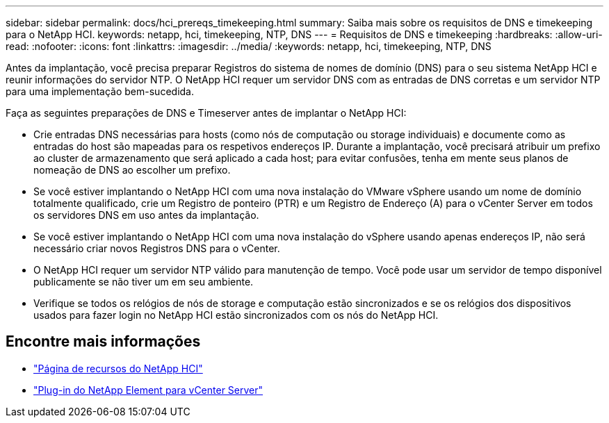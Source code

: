 ---
sidebar: sidebar 
permalink: docs/hci_prereqs_timekeeping.html 
summary: Saiba mais sobre os requisitos de DNS e timekeeping para o NetApp HCI. 
keywords: netapp, hci, timekeeping, NTP, DNS 
---
= Requisitos de DNS e timekeeping
:hardbreaks:
:allow-uri-read: 
:nofooter: 
:icons: font
:linkattrs: 
:imagesdir: ../media/
:keywords: netapp, hci, timekeeping, NTP, DNS


[role="lead"]
Antes da implantação, você precisa preparar Registros do sistema de nomes de domínio (DNS) para o seu sistema NetApp HCI e reunir informações do servidor NTP. O NetApp HCI requer um servidor DNS com as entradas de DNS corretas e um servidor NTP para uma implementação bem-sucedida.

Faça as seguintes preparações de DNS e Timeserver antes de implantar o NetApp HCI:

* Crie entradas DNS necessárias para hosts (como nós de computação ou storage individuais) e documente como as entradas do host são mapeadas para os respetivos endereços IP. Durante a implantação, você precisará atribuir um prefixo ao cluster de armazenamento que será aplicado a cada host; para evitar confusões, tenha em mente seus planos de nomeação de DNS ao escolher um prefixo.
* Se você estiver implantando o NetApp HCI com uma nova instalação do VMware vSphere usando um nome de domínio totalmente qualificado, crie um Registro de ponteiro (PTR) e um Registro de Endereço (A) para o vCenter Server em todos os servidores DNS em uso antes da implantação.
* Se você estiver implantando o NetApp HCI com uma nova instalação do vSphere usando apenas endereços IP, não será necessário criar novos Registros DNS para o vCenter.
* O NetApp HCI requer um servidor NTP válido para manutenção de tempo. Você pode usar um servidor de tempo disponível publicamente se não tiver um em seu ambiente.
* Verifique se todos os relógios de nós de storage e computação estão sincronizados e se os relógios dos dispositivos usados para fazer login no NetApp HCI estão sincronizados com os nós do NetApp HCI.


[discrete]
== Encontre mais informações

* https://www.netapp.com/hybrid-cloud/hci-documentation/["Página de recursos do NetApp HCI"^]
* https://docs.netapp.com/us-en/vcp/index.html["Plug-in do NetApp Element para vCenter Server"^]

